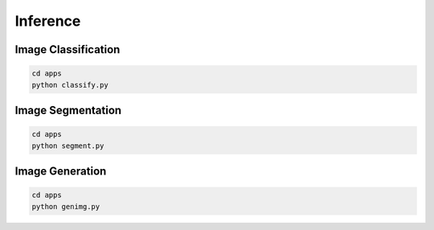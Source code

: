 .. _inference:

Inference
=========

Image Classification
--------------------

.. code-block:: bash

    cd apps
    python classify.py

.. image:: ../_static/classifier.png
    :align: center

Image Segmentation
------------------

.. code-block:: bash

    cd apps
    python segment.py

.. image:: ../_static/segmenter.png


Image Generation
----------------

.. code-block:: bash

    cd apps
    python genimg.py

.. image:: ../_static/imggenerator.png

